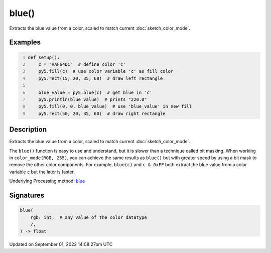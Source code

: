 blue()
======

Extracts the blue value from a color, scaled to match current :doc:`sketch_color_mode`.

Examples
--------

.. raw:: html

    <div class="example-table">

.. raw:: html

    <div class="example-row"><div class="example-cell-image">

.. image:: /images/reference/Sketch_blue_0.png
    :alt: example picture for blue()

.. raw:: html

    </div><div class="example-cell-code">

.. code:: python
    :number-lines:

    def setup():
        c = "#AF64DC"  # define color 'c'
        py5.fill(c)  # use color variable 'c' as fill color
        py5.rect(15, 20, 35, 60)  # draw left rectangle
    
        blue_value = py5.blue(c)  # get blue in 'c'
        py5.println(blue_value)  # prints "220.0"
        py5.fill(0, 0, blue_value)  # use 'blue_value' in new fill
        py5.rect(50, 20, 35, 60)  # draw right rectangle

.. raw:: html

    </div></div>

.. raw:: html

    </div>

Description
-----------

Extracts the blue value from a color, scaled to match current :doc:`sketch_color_mode`.

The ``blue()`` function is easy to use and understand, but it is slower than a technique called bit masking. When working in ``color_mode(RGB, 255)``, you can achieve the same results as ``blue()`` but with greater speed by using a bit mask to remove the other color components. For example, ``blue(c)`` and ``c & 0xFF`` both extract the blue value from a color variable ``c`` but the later is faster.

Underlying Processing method: `blue <https://processing.org/reference/blue_.html>`_

Signatures
----------

.. code:: python

    blue(
        rgb: int,  # any value of the color datatype
        /,
    ) -> float

Updated on September 01, 2022 14:08:27pm UTC

